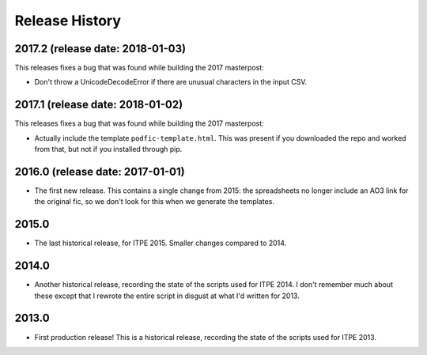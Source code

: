 Release History
===============

2017.2 (release date: 2018-01-03)
---------------------------------

This releases fixes a bug that was found while building the 2017 masterpost:

-  Don't throw a UnicodeDecodeError if there are unusual characters in the
   input CSV.


2017.1 (release date: 2018-01-02)
---------------------------------

This releases fixes a bug that was found while building the 2017 masterpost:

-  Actually include the template ``podfic-template.html``.  This was present
   if you downloaded the repo and worked from that, but not if you installed
   through pip.

2016.0 (release date: 2017-01-01)
---------------------------------

- The first new release.  This contains a single change from 2015: the
  spreadsheets no longer include an AO3 link for the original fic, so we don't
  look for this when we generate the templates.

2015.0
------

- The last historical release, for ITPE 2015.  Smaller changes compared to 2014.

2014.0
------

- Another historical release, recording the state of the scripts used for
  ITPE 2014.  I don't remember much about these except that I rewrote the
  entire script in disgust at what I'd written for 2013.

2013.0
------

- First production release!  This is a historical release, recording the state
  of the scripts used for ITPE 2013.
